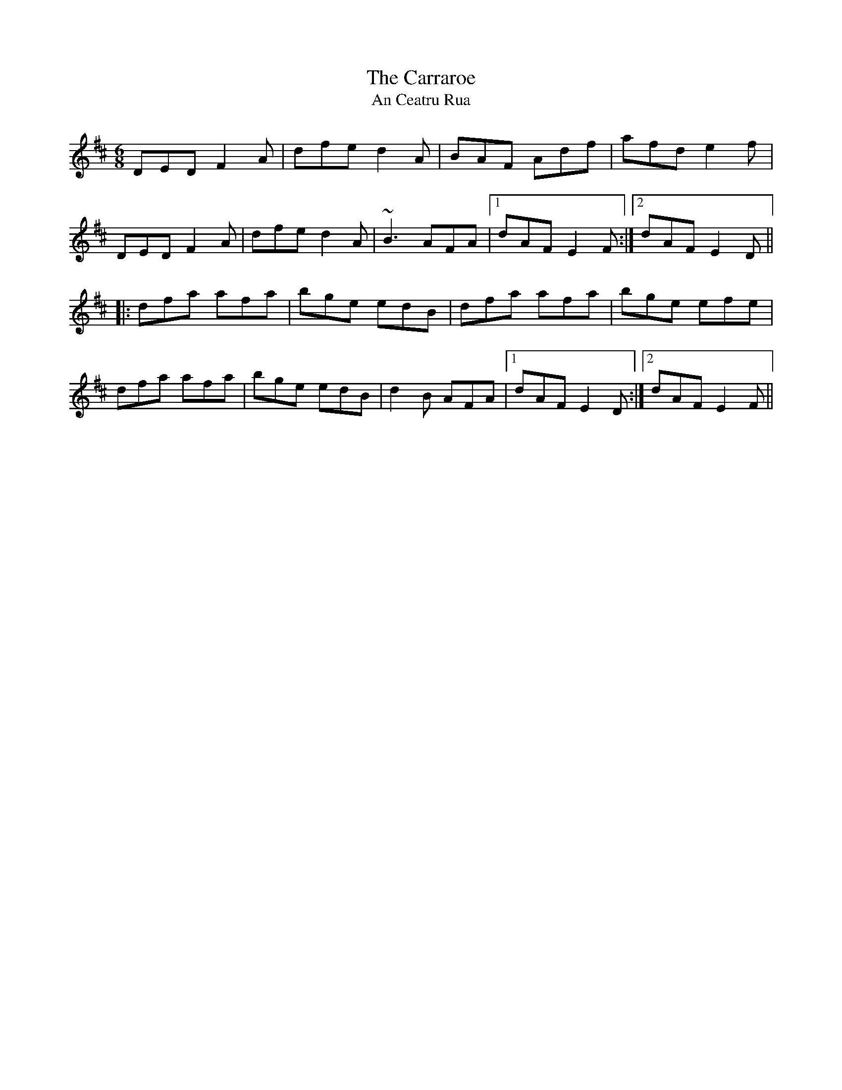 X: 1
T: The Carraroe
T: An Ceatru Rua
R: jig
M: 6/8
L: 1/8
K: Dmaj
DED F2A|dfe d2A|BAF Adf|afd e2f|
DED F2A|dfe d2A|~B3 AFA|1 dAF E2F:|2 dAF E2D||
|:dfa afa|bge edB|dfa afa|bge efe|
dfa afa|bge edB|d2B AFA|1 dAF E2D:|2 dAF E2F||